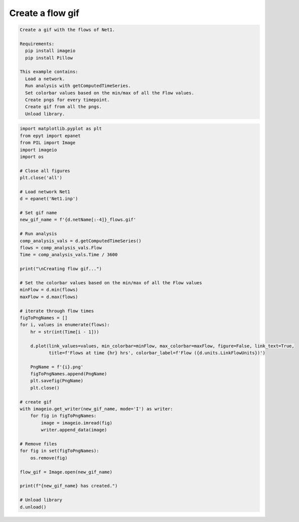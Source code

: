Create a flow gif
-----------------

.. code-block:: text 

  Create a gif with the flows of Net1.

  Requirements:
    pip install imageio
    pip install Pillow

  This example contains:
    Load a network.
    Run analysis with getComputedTimeSeries.
    Set colorbar values based on the min/max of all the Flow values.
    Create pngs for every timepoint.
    Create gif from all the pngs.
    Unload library.

.. code-block:: python 

    import matplotlib.pyplot as plt
    from epyt import epanet
    from PIL import Image
    import imageio
    import os

    # Close all figures
    plt.close('all')

    # Load network Net1
    d = epanet('Net1.inp')

    # Set gif name
    new_gif_name = f'{d.netName[:-4]}_flows.gif'

    # Run analysis
    comp_analysis_vals = d.getComputedTimeSeries()
    flows = comp_analysis_vals.Flow
    Time = comp_analysis_vals.Time / 3600

    print("\nCreating flow gif...")

    # Set the colorbar values based on the min/max of all the Flow values
    minFlow = d.min(flows)
    maxFlow = d.max(flows)

    # iterate through flow times
    figToPngNames = []
    for i, values in enumerate(flows):
        hr = str(int(Time[i - 1]))

        d.plot(link_values=values, min_colorbar=minFlow, max_colorbar=maxFlow, figure=False, link_text=True,
               title=f'Flows at time {hr} hrs', colorbar_label=f'Flow ({d.units.LinkFlowUnits})')

        PngName = f'{i}.png'
        figToPngNames.append(PngName)
        plt.savefig(PngName)
        plt.close()

    # create gif
    with imageio.get_writer(new_gif_name, mode='I') as writer:
        for fig in figToPngNames:
            image = imageio.imread(fig)
            writer.append_data(image)

    # Remove files
    for fig in set(figToPngNames):
        os.remove(fig)

    flow_gif = Image.open(new_gif_name)

    print(f"{new_gif_name} has created.")

    # Unload library
    d.unload()


.. image::   _static/Net1_flows.gif
  :alt: Net1 Flow Gif
  :align: center